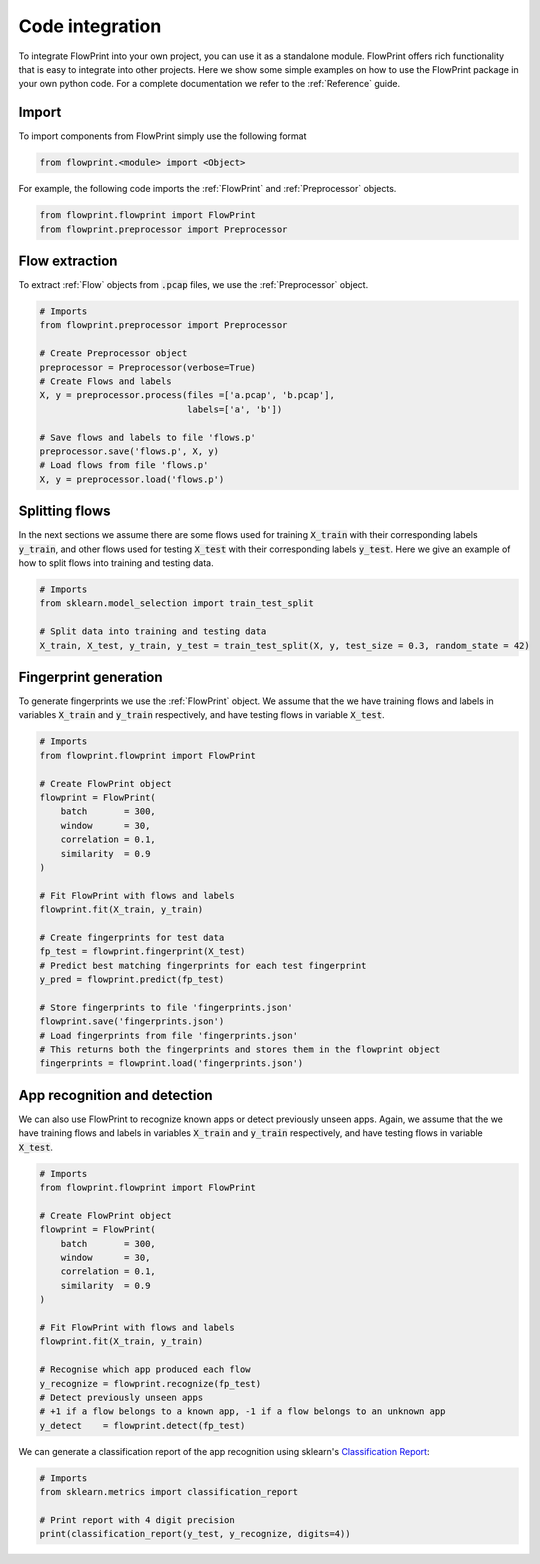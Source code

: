 Code integration
================
To integrate FlowPrint into your own project, you can use it as a standalone module.
FlowPrint offers rich functionality that is easy to integrate into other projects.
Here we show some simple examples on how to use the FlowPrint package in your own python code.
For a complete documentation we refer to the :ref:`Reference` guide.

Import
^^^^^^
To import components from FlowPrint simply use the following format

.. code:: python

  from flowprint.<module> import <Object>

For example, the following code imports the :ref:`FlowPrint` and :ref:`Preprocessor` objects.

.. code:: python

  from flowprint.flowprint import FlowPrint
  from flowprint.preprocessor import Preprocessor

Flow extraction
^^^^^^^^^^^^^^^
To extract :ref:`Flow` objects from :code:`.pcap` files, we use the :ref:`Preprocessor` object.

.. code:: python

  # Imports
  from flowprint.preprocessor import Preprocessor

  # Create Preprocessor object
  preprocessor = Preprocessor(verbose=True)
  # Create Flows and labels
  X, y = preprocessor.process(files =['a.pcap', 'b.pcap'],
                              labels=['a', 'b'])

  # Save flows and labels to file 'flows.p'
  preprocessor.save('flows.p', X, y)
  # Load flows from file 'flows.p'
  X, y = preprocessor.load('flows.p')

Splitting flows
^^^^^^^^^^^^^^^
In the next sections we assume there are some flows used for training :code:`X_train` with their corresponding labels :code:`y_train`, and other flows used for testing :code:`X_test` with their corresponding labels :code:`y_test`. Here we give an example of how to split flows into training and testing data.

.. code:: python

  # Imports
  from sklearn.model_selection import train_test_split

  # Split data into training and testing data
  X_train, X_test, y_train, y_test = train_test_split(X, y, test_size = 0.3, random_state = 42)

Fingerprint generation
^^^^^^^^^^^^^^^^^^^^^^
To generate fingerprints we use the :ref:`FlowPrint` object.
We assume that the we have training flows and labels in variables :code:`X_train` and :code:`y_train` respectively, and have testing flows in variable :code:`X_test`.

.. code:: python

  # Imports
  from flowprint.flowprint import FlowPrint

  # Create FlowPrint object
  flowprint = FlowPrint(
      batch       = 300,
      window      = 30,
      correlation = 0.1,
      similarity  = 0.9
  )

  # Fit FlowPrint with flows and labels
  flowprint.fit(X_train, y_train)

  # Create fingerprints for test data
  fp_test = flowprint.fingerprint(X_test)
  # Predict best matching fingerprints for each test fingerprint
  y_pred = flowprint.predict(fp_test)

  # Store fingerprints to file 'fingerprints.json'
  flowprint.save('fingerprints.json')
  # Load fingerprints from file 'fingerprints.json'
  # This returns both the fingerprints and stores them in the flowprint object
  fingerprints = flowprint.load('fingerprints.json')

App recognition and detection
^^^^^^^^^^^^^^^^^^^^^^^^^^^^^
We can also use FlowPrint to recognize known apps or detect previously unseen apps.
Again, we assume that the we have training flows and labels in variables :code:`X_train` and :code:`y_train` respectively, and have testing flows in variable :code:`X_test`.

.. code:: python

  # Imports
  from flowprint.flowprint import FlowPrint

  # Create FlowPrint object
  flowprint = FlowPrint(
      batch       = 300,
      window      = 30,
      correlation = 0.1,
      similarity  = 0.9
  )

  # Fit FlowPrint with flows and labels
  flowprint.fit(X_train, y_train)

  # Recognise which app produced each flow
  y_recognize = flowprint.recognize(fp_test)
  # Detect previously unseen apps
  # +1 if a flow belongs to a known app, -1 if a flow belongs to an unknown app
  y_detect    = flowprint.detect(fp_test)

We can generate a classification report of the app recognition using sklearn's `Classification Report`_:

.. code:: python

  # Imports
  from sklearn.metrics import classification_report

  # Print report with 4 digit precision
  print(classification_report(y_test, y_recognize, digits=4))


.. _Classification Report: https://scikit-learn.org/stable/modules/generated/sklearn.metrics.classification_report.html
